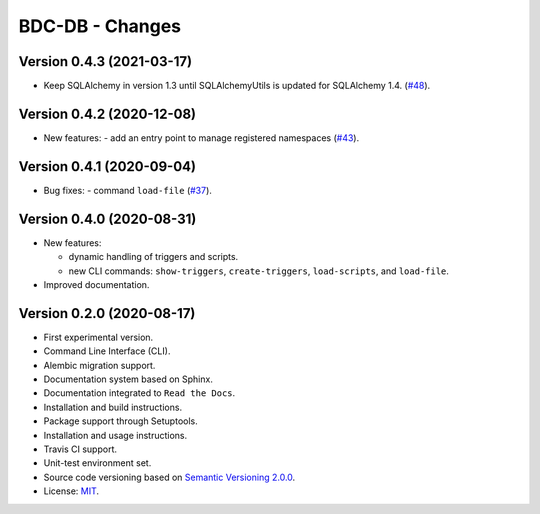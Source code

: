 ..
    This file is part of BDC-DB.
    Copyright (C) 2020 INPE.

    BDC-DB is a free software; you can redistribute it and/or modify it
    under the terms of the MIT License; see LICENSE file for more details.


================
BDC-DB - Changes
================


Version 0.4.3 (2021-03-17)
--------------------------


- Keep SQLAlchemy in version 1.3 until SQLAlchemyUtils is updated for SQLAlchemy 1.4. (`#48 <https://github.com/brazil-data-cube/bdc-db/issues/48>`_).


Version 0.4.2 (2020-12-08)
--------------------------


- New features:
  - add an entry point to manage registered namespaces (`#43 <https://github.com/brazil-data-cube/bdc-db/issues/43>`_).



Version 0.4.1 (2020-09-04)
--------------------------


- Bug fixes:
  - command ``load-file`` (`#37 <https://github.com/brazil-data-cube/bdc-db/issues/37>`_).


Version 0.4.0 (2020-08-31)
--------------------------


- New features:

  - dynamic handling of triggers and scripts.

  - new CLI commands: ``show-triggers``, ``create-triggers``, ``load-scripts``, and ``load-file``.


- Improved documentation.



Version 0.2.0 (2020-08-17)
--------------------------


- First experimental version.

- Command Line Interface (CLI).

- Alembic migration support.

- Documentation system based on Sphinx.

- Documentation integrated to ``Read the Docs``.

- Installation and build instructions.

- Package support through Setuptools.

- Installation and usage instructions.

- Travis CI support.

- Unit-test environment set.

- Source code versioning based on `Semantic Versioning 2.0.0 <https://semver.org/>`_.

- License: `MIT <https://raw.githubusercontent.com/brazil-data-cube/bdc-db/master/LICENSE>`_.
